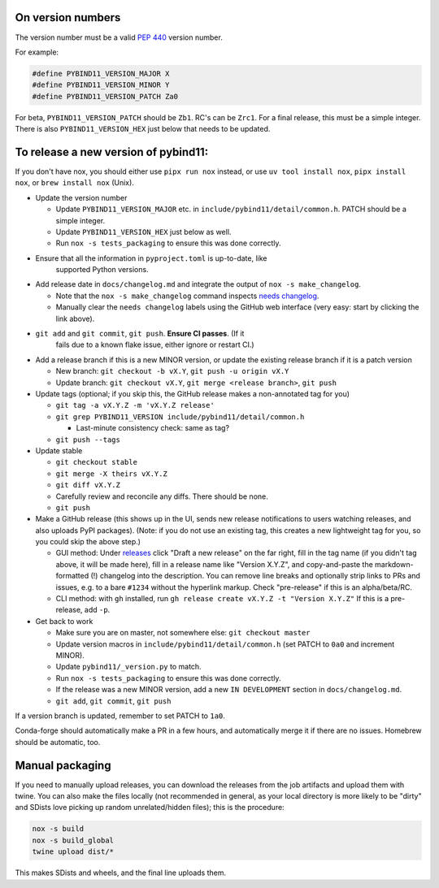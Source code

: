 On version numbers
^^^^^^^^^^^^^^^^^^

The version number must be a valid `PEP 440
<https://www.python.org/dev/peps/pep-0440>`_ version number.

For example:

.. code-block:: C++

    #define PYBIND11_VERSION_MAJOR X
    #define PYBIND11_VERSION_MINOR Y
    #define PYBIND11_VERSION_PATCH Za0

For beta, ``PYBIND11_VERSION_PATCH`` should be ``Zb1``. RC's can be ``Zrc1``.
For a final release, this must be a simple integer. There is also
``PYBIND11_VERSION_HEX`` just below that needs to be updated.


To release a new version of pybind11:
^^^^^^^^^^^^^^^^^^^^^^^^^^^^^^^^^^^^^

If you don't have nox, you should either use ``pipx run nox`` instead, or use
``uv tool install nox``, ``pipx install nox``, or ``brew install nox`` (Unix).

- Update the version number

  - Update ``PYBIND11_VERSION_MAJOR`` etc. in
    ``include/pybind11/detail/common.h``. PATCH should be a simple integer.

  - Update ``PYBIND11_VERSION_HEX`` just below as well.

  - Run ``nox -s tests_packaging`` to ensure this was done correctly.

- Ensure that all the information in ``pyproject.toml`` is up-to-date, like
    supported Python versions.

- Add release date in ``docs/changelog.md`` and integrate the output of
  ``nox -s make_changelog``.

  - Note that the ``nox -s make_changelog`` command inspects
    `needs changelog <https://github.com/pybind/pybind11/pulls?q=is%3Apr+is%3Aclosed+label%3A%22needs+changelog%22>`_.

  - Manually clear the ``needs changelog`` labels using the GitHub web
    interface (very easy: start by clicking the link above).

- ``git add`` and ``git commit``, ``git push``. **Ensure CI passes**. (If it
    fails due to a known flake issue, either ignore or restart CI.)

- Add a release branch if this is a new MINOR version, or update the existing
  release branch if it is a patch version

  - New branch: ``git checkout -b vX.Y``, ``git push -u origin vX.Y``

  - Update branch: ``git checkout vX.Y``, ``git merge <release branch>``, ``git push``

- Update tags (optional; if you skip this, the GitHub release makes a
  non-annotated tag for you)

  - ``git tag -a vX.Y.Z -m 'vX.Y.Z release'``

  - ``git grep PYBIND11_VERSION include/pybind11/detail/common.h``

    - Last-minute consistency check: same as tag?

  - ``git push --tags``

- Update stable

  - ``git checkout stable``

  - ``git merge -X theirs vX.Y.Z``

  - ``git diff vX.Y.Z``

  - Carefully review and reconcile any diffs. There should be none.

  - ``git push``

- Make a GitHub release (this shows up in the UI, sends new release
  notifications to users watching releases, and also uploads PyPI packages).
  (Note: if you do not use an existing tag, this creates a new lightweight tag
  for you, so you could skip the above step.)

  - GUI method: Under `releases <https://github.com/pybind/pybind11/releases>`_
    click "Draft a new release" on the far right, fill in the tag name
    (if you didn't tag above, it will be made here), fill in a release name
    like "Version X.Y.Z", and copy-and-paste the markdown-formatted (!) changelog
    into the description. You can remove line breaks and optionally strip links
    to PRs and issues, e.g. to a bare ``#1234`` without the hyperlink markup.
    Check "pre-release" if this is an alpha/beta/RC.

  - CLI method: with ``gh`` installed, run ``gh release create vX.Y.Z -t "Version X.Y.Z"``
    If this is a pre-release, add ``-p``.

- Get back to work

  - Make sure you are on master, not somewhere else: ``git checkout master``

  - Update version macros in ``include/pybind11/detail/common.h`` (set PATCH to
    ``0a0`` and increment MINOR).

  - Update ``pybind11/_version.py`` to match.

  - Run ``nox -s tests_packaging`` to ensure this was done correctly.

  - If the release was a new MINOR version, add a new ``IN DEVELOPMENT``
    section in ``docs/changelog.md``.

  - ``git add``, ``git commit``, ``git push``

If a version branch is updated, remember to set PATCH to ``1a0``.

Conda-forge should automatically make a PR in a few hours, and automatically
merge it if there are no issues. Homebrew should be automatic, too.


Manual packaging
^^^^^^^^^^^^^^^^

If you need to manually upload releases, you can download the releases from
the job artifacts and upload them with twine. You can also make the files
locally (not recommended in general, as your local directory is more likely
to be "dirty" and SDists love picking up random unrelated/hidden files);
this is the procedure:

.. code-block:: bash

    nox -s build
    nox -s build_global
    twine upload dist/*

This makes SDists and wheels, and the final line uploads them.
